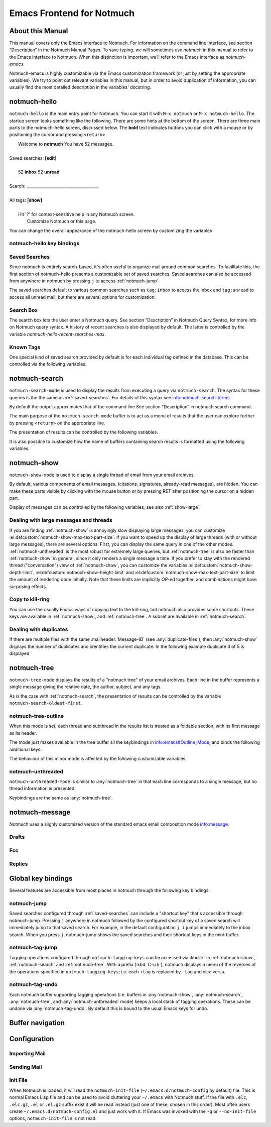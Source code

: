 .. _notmuch-emacs:

==========================
Emacs Frontend for Notmuch
==========================

About this Manual
=================

This manual covers only the Emacs interface to Notmuch. For information
on the command line interface, see section “Description” in the Notmuch
Manual Pages. To save typing, we will sometimes use *notmuch* in this
manual to refer to the Emacs interface to Notmuch. When this distinction
is important, we’ll refer to the Emacs interface as
*notmuch-emacs*.

Notmuch-emacs is highly customizable via the Emacs customization
framework (or just by setting the appropriate variables). We try to
point out relevant variables in this manual, but in order to avoid
duplication of information, you can usually find the most detailed
description in the variables' docstring.

notmuch-hello
=============

.. index::
   single: notmuch-hello
   single: notmuch

``notmuch-hello`` is the main entry point for Notmuch. You can start it
with ``M-x notmuch`` or ``M-x notmuch-hello``. The startup screen looks
something like the following. There are some hints at the bottom of the
screen. There are three main parts to the notmuch-hello screen,
discussed below. The **bold** text indicates buttons you can click with
a mouse or by positioning the cursor and pressing ``<return>``

|   Welcome to **notmuch** You have 52 messages.
|
| Saved searches: **[edit]**
|
|	  52 **inbox**           52 **unread**
|
| Search: ____________________________________
|
| All tags: **[show]**
|
|	 Hit \`?' for context-sensitive help in any Notmuch screen.
|		      Customize Notmuch or this page.

You can change the overall appearance of the notmuch-hello screen by
customizing the variables

.. el:defcustom:: notmuch-hello-sections

       |docstring::notmuch-hello-sections|

.. el:defcustom:: notmuch-hello-thousands-separator

       |docstring::notmuch-hello-thousands-separator|

.. el:defcustom:: notmuch-show-logo

       |docstring::notmuch-show-logo|

.. el:defcustom:: notmuch-column-control

    Controls the number of columns for saved searches/tags in notmuch view.

    This variable has three potential types of values:

    .. describe:: t

       Automatically calculate the number of columns possible based
       on the tags to be shown and the window width.

    .. describe:: integer <n>

       A lower bound on the number of characters that will
       be used to display each column.

    .. describe:: float <f>

       A fraction of the window width that is the lower bound on the
       number of characters that should be used for each column.

    So:

    - if you would like two columns of tags, set this to 0.5.

    - if you would like a single column of tags, set this to 1.0.

    - if you would like tags to be 30 characters wide, set this to 30.

    - if you don't want to worry about all of this nonsense, leave
      this set to `t`.

.. el:defcustom:: notmuch-show-empty-saved-searches

   |docstring::notmuch-show-empty-saved-searches|

notmuch-hello key bindings
--------------------------

.. el:define-key:: <tab>

    Move to the next widget (button or text entry field)

.. el:define-key:: <backtab>

    Move to the previous widget.

.. el:define-key:: <return>

    Activate the current widget.

.. el:define-key:: g
                   =

    Refresh the buffer; mainly update the counts of messages for various
    saved searches.

.. el:define-key:: G

    Import mail, See :ref:`importing`

.. el:define-key:: m

    Compose a message

.. el:define-key:: s

    Search the notmuch database using :ref:`notmuch-search`

.. el:define-key:: v

    Print notmuch version

.. el:define-key:: q

    Quit

.. _saved-searches:

Saved Searches
--------------

Since notmuch is entirely search-based, it's often useful to organize
mail around common searches.  To facilitate this, the first section of
notmuch-hello presents a customizable set of saved searches.  Saved
searches can also be accessed from anywhere in notmuch by pressing
``j`` to access :ref:`notmuch-jump`.

The saved searches default to various common searches such as
``tag:inbox`` to access the inbox and ``tag:unread`` to access all
unread mail, but there are several options for customization:

.. el:defcustom:: notmuch-saved-searches

    The list of saved searches, including names, queries, and
    additional per-query options.

.. el:defcustom:: notmuch-saved-search-sort-function

    This variable controls how saved searches should be sorted. A value
    of ``nil`` displays the saved searches in the order they are stored
    in ‘notmuch-saved-searches’.

Search Box
----------

The search box lets the user enter a Notmuch query. See section
“Description” in Notmuch Query Syntax, for more info on Notmuch query
syntax. A history of recent searches is also displayed by default. The
latter is controlled by the variable `notmuch-hello-recent-searches-max`.

.. el:defcustom:: notmuch-hello-recent-searches-max

              |docstring::notmuch-hello-recent-searches-max|

Known Tags
----------

One special kind of saved search provided by default is for each
individual tag defined in the database. This can be controlled via the
following variables.

.. el:defcustom:: notmuch-hello-tag-list-make-query

    Control how to construct a search (“virtual folder”) from a given
    tag.

.. el:defcustom:: notmuch-hello-hide-tags

    Which tags not to display at all.

.. _notmuch-search:

notmuch-search
==============

``notmuch-search-mode`` is used to display the results from executing
a query via ``notmuch-search``. The syntax for these queries is the
the same as :ref:`saved-searches`. For details of this syntax see
info:notmuch-search-terms

By default the output approximates that of the command line See section
“Description” in notmuch search command.

The main purpose of the ``notmuch-search-mode`` buffer is to act as a
menu of results that the user can explore further by pressing
``<return>`` on the appropriate line.

.. el:define-key:: n
   C-n
   <down>

    Move to next line

.. el:define-key::
   p
   C-p
   <up>

    Move to previous line

.. el:define-key:: <return>

    Open thread on current line in :ref:`notmuch-show` mode

.. el:define-key:: g
   =

    Refresh the buffer

.. el:define-key:: i

    Toggle whether to show messages with excluded tags in search results.

.. el:define-key:: ?

    Display full set of key bindings

The presentation of results can be controlled by the following
variables.

.. el:defcustom:: notmuch-search-result-format

   |docstring::notmuch-search-result-format|

   If the car of an element in notmuch-search-result-format is a
   function, insert the result of calling the function into the buffer.

   This allows a user to generate custom fields in the output of a
   search result. For example, with the following settings, the first
   few characters on each line of the search result are used to show
   information about some significant tags associated with the thread.

   .. code:: lisp

      (defun -notmuch-result-flags (format-string result)
        (let ((tags-to-letters '(("flagged" . "!")
                                 ("unread" . "u")
                                 ("mine" . "m")
                                 ("sent" . "s")
                                 ("replied" . "r")))
              (tags (plist-get result :tags)))
          (format format-string
                  (mapconcat (lambda (t2l)
                               (if (member (car t2l) tags)
                                   (cdr t2l)
                                 " "))
                             tags-to-letters ""))))

      (setq notmuch-search-result-format '((-notmuch-result-flags . "%s ")
                                           ("date" . "%12s ")
                                           ("count" . "%9s ")
                                           ("authors" . "%-30s ")
                                           ("subject" . "%s ")
                                           ("tags" . "(%s)")))

   See also :el:defcustom:`notmuch-tree-result-format` and
   :el:defcustom:`notmuch-unthreaded-result-format`.

.. el:defcustom:: notmuch-search-oldest-first

    Display the oldest threads at the top of the buffer

It is also possible to customize how the name of buffers containing
search results is formatted using the following variables:

.. el:defcustom:: notmuch-search-buffer-name-format

       |docstring::notmuch-search-buffer-name-format|

.. el:defcustom:: notmuch-saved-search-buffer-name-format

       |docstring::notmuch-saved-search-buffer-name-format|


.. _notmuch-show:

notmuch-show
============

``notmuch-show-mode`` is used to display a single thread of email from
your email archives.

By default, various components of email messages, (citations,
signatures, already-read messages), are hidden. You can make
these parts visible by clicking with the mouse button or by
pressing RET after positioning the cursor on a hidden part.

.. el:define-key:: <space>

    Scroll the current message (if necessary),
    advance to the next message, or advance to the next thread (if
    already on the last message of a thread).

.. el:define-key:: c

    :ref:`show-copy`

.. el:define-key:: N

    Move to next message

.. el:define-key:: P

    Move to previous message (or start of current message)

.. el:define-key:: n

    Move to next matching message

.. el:define-key:: p

    Move to previous matching message

.. el:define-key:: +
                   -

    Add or remove arbitrary tags from the current message.

.. el:define-key:: !

    |docstring::notmuch-show-toggle-elide-non-matching|

.. el:define-key:: ?

    Display full set of key bindings

Display of messages can be controlled by the following variables; see also :ref:`show-large`.

.. el:defcustom:: notmuch-message-headers

       |docstring::notmuch-message-headers|

.. el:defcustom:: notmuch-message-headers-visible

       |docstring::notmuch-message-headers-visible|

.. el:defcustom:: notmuch-show-header-line

       |docstring::notmuch-show-header-line|

.. el:defcustom:: notmuch-multipart/alternative-discouraged

   Which mime types to hide by default for multipart messages.

   Can either be a list of mime types (as strings) or a function
   mapping a plist representing the current message to such a list.
   The following example function would discourage `text/html` and
   `multipart/related` generally, but discourage `text/plain` should
   the message be sent from `whatever@example.com`.

   .. code:: lisp

      (defun my--determine-discouraged (msg)
        (let* ((headers (plist-get msg :headers))
               (from (or (plist-get headers :From) "")))
          (cond
           ((string-match "whatever@example.com" from)
            (list "text/plain"))
           (t
            (list "text/html" "multipart/related")))))

.. _show-large:

Dealing with large messages and threads
---------------------------------------

If you are finding :ref:`notmuch-show` is annoyingly slow displaying
large messages, you can customize
:el:defcustom:`notmuch-show-max-text-part-size`.  If you want to speed up the
display of large threads (with or without large messages), there are
several options.  First, you can display the same query in one of the
other modes. :ref:`notmuch-unthreaded` is the most robust for
extremely large queries, but :ref:`notmuch-tree` is also be faster
than :ref:`notmuch-show` in general, since it only renders a single
message a time. If you prefer to stay with the rendered thread
("conversation") view of :ref:`notmuch-show`, you can customize the
variables :el:defcustom:`notmuch-show-depth-limit`,
:el:defcustom:`notmuch-show-height-limit` and
:el:defcustom:`notmuch-show-max-text-part-size` to limit the amount of
rendering done initially. Note that these limits are implicitly
*OR*-ed together, and combinations might have surprising effects.

.. el:defcustom:: notmuch-show-depth-limit

       |docstring::notmuch-show-depth-limit|

.. el:defcustom:: notmuch-show-height-limit

       |docstring::notmuch-show-height-limit|

.. el:defcustom:: notmuch-show-max-text-part-size

       |docstring::notmuch-show-max-text-part-size|

.. _show-copy:

Copy to kill-ring
-----------------

You can use the usually Emacs ways of copying text to the kill-ring,
but notmuch also provides some shortcuts. These keys are available in
:ref:`notmuch-show`, and :ref:`notmuch-tree`. A subset are available
in :ref:`notmuch-search`.

.. el:define-key:: c F
   M-x notmuch-show-stash-filename

   |docstring::notmuch-show-stash-filename|

.. el:define-key:: c G
   M-x notmuch-show-stash-git-send-email

   |docstring::notmuch-show-stash-git-send-email|

.. el:define-key:: c I
   M-x notmuch-show-stash-message-id-stripped

   |docstring::notmuch-show-stash-message-id-stripped|

.. el:define-key:: c L
   M-x notmuch-show-stash-mlarchive-link-and-go

   |docstring::notmuch-show-stash-mlarchive-link-and-go|

.. el:define-key:: c T
   M-x notmuch-show-stash-tags

   |docstring::notmuch-show-stash-tags|

.. el:define-key:: c c
   M-x notmuch-show-stash-cc

   |docstring::notmuch-show-stash-cc|

.. el:define-key:: c d
   M-x notmuch-show-stash-date

   |docstring::notmuch-show-stash-date|

.. el:define-key:: c f
   M-x notmuch-show-stash-from

   |docstring::notmuch-show-stash-from|

.. el:define-key:: c i
   M-x notmuch-show-stash-message-id

   |docstring::notmuch-show-stash-message-id|

.. el:define-key:: c l
   M-x notmuch-show-stash-mlarchive-link

   |docstring::notmuch-show-stash-mlarchive-link|

.. el:define-key:: c s
   M-x notmuch-show-stash-subject

   |docstring::notmuch-show-stash-subject|

.. el:define-key:: c t
   M-x notmuch-show-stash-to

   |docstring::notmuch-show-stash-to|

.. el:define-key:: c ?
   M-x notmuch-subkeymap-help

   Show all available copying commands

.. _emacs-show-duplicates:

Dealing with duplicates
-----------------------

If there are multiple files with the same :mailheader:`Message-ID`
(see :any:`duplicate-files`), then :any:`notmuch-show` displays the
number of duplicates and identifies the current duplicate. In the
following example duplicate 3 of 5 is displayed.

.. code-block::
   :emphasize-lines: 1

    M. Mustermann <max@example.com> (Sat, 30 Jul 2022 10:33:10 -0300) (inbox signed)      3/5
    Subject: Re: Multiple files per message in emacs
    To: notmuch@notmuchmail.org

.. el:define-key:: %
   M-x notmuch-show-choose-duplicate

   |docstring::notmuch-show-choose-duplicate|

.. _notmuch-tree:

notmuch-tree
============

``notmuch-tree-mode`` displays the results of a "notmuch tree" of your
email archives. Each line in the buffer represents a single
message giving the relative date, the author, subject, and any
tags.

.. el:define-key:: c

    :ref:`show-copy`

.. el:define-key:: <return>

   Displays that message.

.. el:define-key:: N

    Move to next message

.. el:define-key:: P

    Move to previous message

.. el:define-key:: n

    Move to next matching message

.. el:define-key:: p

    Move to previous matching message

.. el:define-key:: o
   M-x notmuch-tree-toggle-order

   |docstring::notmuch-tree-toggle-order|

.. el:define-key:: l
   M-x notmuch-tree-filter

   Filter or LIMIT the current search results based on an additional query string

.. el:define-key:: t
   M-x notmuch-tree-filter-by-tag

   Filter the current search results based on an additional tag

.. el:define-key:: i

    Toggle whether to show messages with excluded tags in search results.

.. el:define-key:: g
   =

    Refresh the buffer

.. el:define-key:: ?

    Display full set of key bindings

As is the case with :ref:`notmuch-search`, the presentation of results
can be controlled by the variable ``notmuch-search-oldest-first``.

.. el:defcustom:: notmuch-tree-result-format

   |docstring::notmuch-tree-result-format|

   The following example shows how to optionally display recipients instead
   of authors for sent mail (assuming the user is named Mustermann).

   .. code:: lisp

      (defun -notmuch-authors-or-to (format-string result)
        (let* ((headers (plist-get result :headers))
               (to (plist-get headers :To))
               (author (plist-get headers :From))
               (face (if (plist-get result :match)
                         'notmuch-tree-match-author-face
                       'notmuch-tree-no-match-author-face)))
          (propertize
           (format format-string
                   (if (string-match "Mustermann" author)
                       (concat "To:" (notmuch-tree-clean-address to))
                     author))
           'face face)))

      (setq notmuch-tree-result-format
            '(("date" . "%12s  ")
              (-notmuch-authors-or-to . "%-20.20s")
              ((("tree" . "%s")
                ("subject" . "%s"))
               . " %-54s ")
              ("tags" . "(%s)")))

   See also :el:defcustom:`notmuch-search-result-format` and
   :el:defcustom:`notmuch-unthreaded-result-format`.

.. _notmuch-tree-outline:

notmuch-tree-outline
--------------------

When this mode is set, each thread and subthread in the results
list is treated as a foldable section, with its first message as
its header.

The mode just makes available in the tree buffer all the
keybindings in info:emacs#Outline_Mode, and binds the following
additional keys:

.. el:define-key:: <tab>

   Cycle visibility state of the current message's tree.

.. el:define-key:: <M-tab>

   Cycle visibility state of all trees in the buffer.

The behaviour of this minor mode is affected by the following
customizable variables:

.. el:defcustom:: notmuch-tree-outline-enabled

   |docstring::notmuch-tree-outline-enabled|

.. el:defcustom:: notmuch-tree-outline-visibility

   |docstring::notmuch-tree-outline-visibility|

.. el:defcustom:: notmuch-tree-outline-auto-close

   |docstring::notmuch-tree-outline-auto-close|

.. el:defcustom:: notmuch-tree-outline-open-on-next

   |docstring::notmuch-tree-outline-open-on-next|

.. _notmuch-unthreaded:

notmuch-unthreaded
------------------

``notmuch-unthreaded-mode`` is similar to :any:`notmuch-tree` in that
each line corresponds to a single message, but no thread information
is presented.

Keybindings are the same as :any:`notmuch-tree`.

.. el:defcustom:: notmuch-unthreaded-result-format

   |docstring::notmuch-unthreaded-result-format|

   See also :el:defcustom:`notmuch-search-result-format` and
   :el:defcustom:`notmuch-tree-result-format`.

notmuch-message
===============

Notmuch uses a slighly customized version of the standard emacs email
composition mode info:message.

.. _notmuch-emacs-drafts:

Drafts
------

.. el:define-key:: C-x C-p
                   M-x notmuch-draft-postpone

   Postpone (save and bury) a draft.

.. el:define-key:: C-x C-s
                   M-x notmuch-draft-save

   Save a draft and continue editing.

.. _notmuch-emacs-replies:

.. _notmuch-emacs-fcc:

Fcc
---

.. el:defcustom:: notmuch-fcc-dirs

   |docstring::notmuch-fcc-dirs|

.. el:defcustom:: notmuch-maildir-use-notmuch-insert

   |docstring::notmuch-maildir-use-notmuch-insert|

Replies
-------

.. el:defcustom:: message-dont-reply-to-names

       When composing mail replies, Emacs's message mode uses the
       variable :code:`message-dont-reply-to-names` to exclude
       recipients matching a given collection of regular expressions
       or satisfying an arbitrary predicate.  Notmuch's MUA inherits
       this standard mechanism and will honour your customization of
       this variable.

Global key bindings
===================

Several features are accessible from most places in notmuch through the
following key bindings:

.. el:define-key:: j

    Jump to saved searches using :ref:`notmuch-jump`.

.. el:define-key:: k

    Tagging operations using :ref:`notmuch-tag-jump`

.. el:define-key:: C-_
   C-/
   C-x u

   Undo previous tagging operation using :any:`notmuch-tag-undo`

.. _notmuch-jump:

notmuch-jump
------------

Saved searches configured through :ref:`saved-searches` can
include a "shortcut key" that's accessible through notmuch-jump.
Pressing ``j`` anywhere in notmuch followed by the configured shortcut
key of a saved search will immediately jump to that saved search.  For
example, in the default configuration ``j i`` jumps immediately to the
inbox search.  When you press ``j``, notmuch-jump shows the saved
searches and their shortcut keys in the mini-buffer.

.. _notmuch-tag-jump:

notmuch-tag-jump
----------------

Tagging operations configured through ``notmuch-tagging-keys`` can
be accessed via :kbd:`k` in :ref:`notmuch-show`,
:ref:`notmuch-search` and :ref:`notmuch-tree`.  With a
prefix (:kbd:`C-u k`), notmuch displays a menu of the reverses of the
operations specified in ``notmuch-tagging-keys``; i.e. each
``+tag`` is replaced by ``-tag`` and vice versa.

.. el:defcustom:: notmuch-tagging-keys

  |docstring::notmuch-tagging-keys|


notmuch-tag-undo
----------------

Each notmuch buffer supporting tagging operations (i.e. buffers in
:any:`notmuch-show`, :any:`notmuch-search`, :any:`notmuch-tree`, and
:any:`notmuch-unthreaded` mode) keeps a local stack of tagging
operations. These can be undone via :any:`notmuch-tag-undo`. By default
this is bound to the usual Emacs keys for undo.

.. el:define-key::  C-_
   C-/
   C-x u
   M-x notmuch-tag-undo

   |docstring::notmuch-tag-undo|

Buffer navigation
=================

.. el:define-key:: M-x notmuch-cycle-notmuch-buffers

   |docstring::notmuch-cycle-notmuch-buffers|

Configuration
=============

.. _importing:

Importing Mail
--------------

.. el:define-key:: M-x notmuch-poll

   |docstring::notmuch-poll|

.. el:defcustom:: notmuch-poll-script

   |docstring::notmuch-poll-script|

Sending Mail
------------

.. el:defcustom:: mail-user-agent

       Emacs consults the variable :code:`mail-user-agent` to choose a mail
       sending package for commands like :code:`report-emacs-bug` and
       :code:`compose-mail`.  To use ``notmuch`` for this, customize this
       variable to the symbol :code:`notmuch-user-agent`.

Init File
---------

When Notmuch is loaded, it will read the ``notmuch-init-file``
(``~/.emacs.d/notmuch-config`` by default) file. This is normal Emacs Lisp
file and can be used to avoid cluttering your ``~/.emacs`` with Notmuch
stuff. If the file with ``.elc``, ``.elc.gz``, ``.el`` or ``.el.gz``
suffix exist it will be read instead (just one of these, chosen in this
order). Most often users create ``~/.emacs.d/notmuch-config.el`` and just
work with it. If Emacs was invoked with the ``-q`` or ``--no-init-file``
options, ``notmuch-init-file`` is not read.
